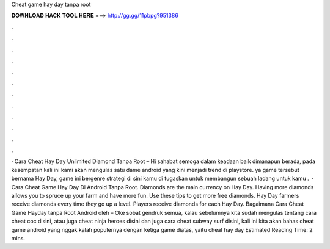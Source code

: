 Cheat game hay day tanpa root

𝐃𝐎𝐖𝐍𝐋𝐎𝐀𝐃 𝐇𝐀𝐂𝐊 𝐓𝐎𝐎𝐋 𝐇𝐄𝐑𝐄 ===> http://gg.gg/11pbpg?951386

.

.

.

.

.

.

.

.

.

.

.

.

· Cara Cheat Hay Day Unlimited Diamond Tanpa Root – Hi sahabat  semoga dalam keadaan baik dimanapun berada, pada kesempatan kali ini kami akan mengulas satu dame android yang kini menjadi trend di playstore. ya game tersebut bernama Hay Day, game ini bergenre strategi di sini kamu di tugaskan untuk membangun sebuah ladang untuk kamu .  · Cara Cheat Game Hay Day Di Android Tanpa Root. Diamonds are the main currency on Hay Day. Having more diamonds allows you to spruce up your farm and have more fun. Use these tips to get more free diamonds. Hay Day farmers receive diamonds every time they go up a level. Players receive diamonds for each Hay Day. Bagaimana Cara Cheat Game Hayday tanpa Root Android oleh  – Oke sobat gendruk semua, kalau sebelumnya kita sudah mengulas tentang cara cheat coc disini, atau juga cheat ninja heroes disini dan juga cara cheat subway surf disini, kali ini kita akan bahas cheat game android yang nggak kalah populernya dengan ketiga game diatas, yaitu cheat hay day Estimated Reading Time: 2 mins.